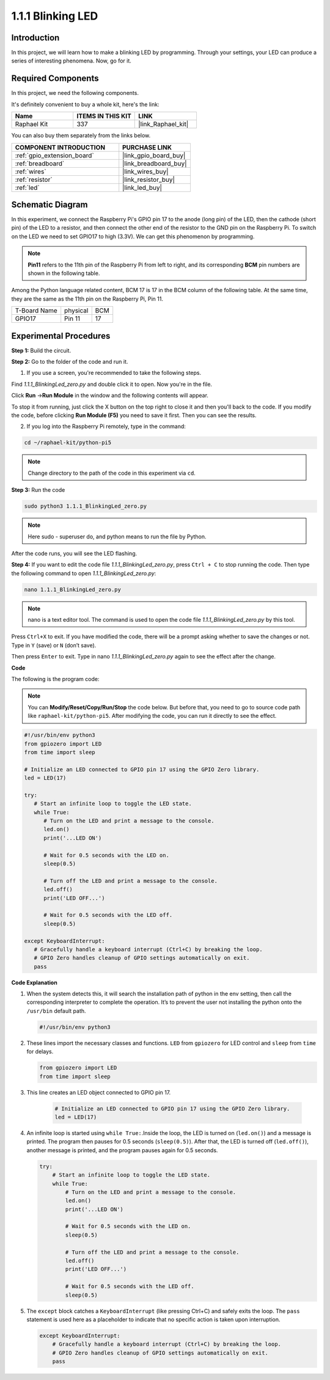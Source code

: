 .. _1.1.1_py_pi5:

1.1.1 Blinking LED
=========================

Introduction
-----------------

In this project, we will learn how to make a blinking LED by programming.
Through your settings, your LED can produce a series of interesting
phenomena. Now, go for it.

Required Components
------------------------------

In this project, we need the following components. 

.. image:: ../python_pi5/img/1.1.1_blinking_led_list.png
    :width: 800
    :align: center

It's definitely convenient to buy a whole kit, here's the link: 

.. list-table::
    :widths: 20 20 20
    :header-rows: 1

    *   - Name	
        - ITEMS IN THIS KIT
        - LINK
    *   - Raphael Kit
        - 337
        - |link_Raphael_kit|

You can also buy them separately from the links below.

.. list-table::
    :widths: 30 20
    :header-rows: 1

    *   - COMPONENT INTRODUCTION
        - PURCHASE LINK

    *   - :ref:`gpio_extension_board`
        - |link_gpio_board_buy|
    *   - :ref:`breadboard`
        - |link_breadboard_buy|
    *   - :ref:`wires`
        - |link_wires_buy|
    *   - :ref:`resistor`
        - |link_resistor_buy|
    *   - :ref:`led`
        - |link_led_buy|


Schematic Diagram
---------------------

In this experiment, we connect the Raspberry Pi's GPIO pin 17 to the anode (long pin) of the LED, then the cathode (short pin) of the LED to a resistor, and then connect the other end of the resistor to the GND pin on the Raspberry Pi. To switch on the LED we need to set GPIO17 to high (3.3V). We can get this phenomenon by programming.

.. note::

    **Pin11** refers to the 11th pin of the Raspberry Pi from left to right, and its corresponding **BCM** pin numbers are shown in the following table.

Among the Python language related content, BCM 17 is 17 in the
BCM column of the following table. At the same time, they are the same
as the 11th pin on the Raspberry Pi, Pin 11.

============ ======== ===
T-Board Name physical BCM
GPIO17       Pin 11   17
============ ======== ===

.. image:: ../python_pi5/img/1.1.1_blinking_led_schematic.png
    :width: 800
    :align: center

Experimental Procedures
-----------------------------

**Step 1:** Build the circuit.

.. image:: ../python_pi5/img/1.1.1_blinking_led_circuit.png
    :width: 800
    :align: center

**Step 2:** Go to the folder of the code and run it.

1. If you use a screen, you're recommended to take the following steps.

Find `1.1.1_BlinkingLed_zero.py` and double click it to open. Now you're in the
file.

Click **Run** ->\ **Run Module** in the window and the following
contents will appear.

To stop it from running, just click the X button on the top right to
close it and then you'll back to the code. If you modify the code,
before clicking **Run Module (F5)** you need to save it first. Then you
can see the results.

2. If you log into the Raspberry Pi remotely, type in the command:

.. raw:: html

   <run></run>

.. code-block::

   cd ~/raphael-kit/python-pi5

.. note::
    Change directory to the path of the code in this experiment via ``cd``.

**Step 3:** Run the code

.. raw:: html

   <run></run>

.. code-block::

   sudo python3 1.1.1_BlinkingLed_zero.py

.. note::
    Here sudo - superuser do, and python means to run the file by Python.

After the code runs, you will see the LED flashing.

**Step 4:** If you want to edit the code file `1.1.1_BlinkingLed_zero.py`,
press ``Ctrl + C`` to stop running the code. Then type the following
command to open `1.1.1_BlinkingLed_zero.py`:

.. raw:: html

   <run></run>

.. code-block::

   nano 1.1.1_BlinkingLed_zero.py

.. note::
    nano is a text editor tool. The command is used to open the
    code file `1.1.1_BlinkingLed_zero.py` by this tool.

Press ``Ctrl+X`` to exit. If you have modified the code, there will be a
prompt asking whether to save the changes or not. Type in ``Y`` (save)
or ``N`` (don’t save).

Then press ``Enter`` to exit. Type in nano `1.1.1_BlinkingLed_zero.py` again to
see the effect after the change.

**Code**

The following is the program code:

.. note::

   You can **Modify/Reset/Copy/Run/Stop** the code below. But before that, you need to go to  source code path like ``raphael-kit/python-pi5``. After modifying the code, you can run it directly to see the effect.

.. raw:: html

    <run></run>

.. code-block:: python

   #!/usr/bin/env python3
   from gpiozero import LED
   from time import sleep

   # Initialize an LED connected to GPIO pin 17 using the GPIO Zero library.
   led = LED(17)

   try:
      # Start an infinite loop to toggle the LED state.
      while True:
         # Turn on the LED and print a message to the console.
         led.on()
         print('...LED ON')

         # Wait for 0.5 seconds with the LED on.
         sleep(0.5)

         # Turn off the LED and print a message to the console.
         led.off()
         print('LED OFF...')

         # Wait for 0.5 seconds with the LED off.
         sleep(0.5)

   except KeyboardInterrupt:
      # Gracefully handle a keyboard interrupt (Ctrl+C) by breaking the loop.
      # GPIO Zero handles cleanup of GPIO settings automatically on exit.
      pass


**Code Explanation**

#. When the system detects this, it will search the installation path of python in the env setting, then call the corresponding interpreter to complete the operation. It’s to prevent the user not installing the python onto the ``/usr/bin`` default path.

   .. code-block:: python

       #!/usr/bin/env python3

#. These lines import the necessary classes and functions. ``LED`` from ``gpiozero`` for LED control and ``sleep`` from ``time`` for delays.

   .. code-block:: python

       from gpiozero import LED
       from time import sleep

#. This line creates an LED object connected to GPIO pin 17. 

    .. code-block:: python

       # Initialize an LED connected to GPIO pin 17 using the GPIO Zero library.
       led = LED(17)

#. An infinite loop is started using ``while True:``.Inside the loop, the LED is turned on (``led.on()``) and a message is printed. The program then pauses for 0.5 seconds (``sleep(0.5)``). After that, the LED is turned off (``led.off()``), another message is printed, and the program pauses again for 0.5 seconds.

   .. code-block:: python

       try:
           # Start an infinite loop to toggle the LED state.
           while True:
               # Turn on the LED and print a message to the console.
               led.on()
               print('...LED ON')

               # Wait for 0.5 seconds with the LED on.
               sleep(0.5)

               # Turn off the LED and print a message to the console.
               led.off()
               print('LED OFF...')

               # Wait for 0.5 seconds with the LED off.
               sleep(0.5)

#. The ``except`` block catches a ``KeyboardInterrupt`` (like pressing Ctrl+C) and safely exits the loop. The ``pass`` statement is used here as a placeholder to indicate that no specific action is taken upon interruption.

   .. code-block:: python

       except KeyboardInterrupt:
           # Gracefully handle a keyboard interrupt (Ctrl+C) by breaking the loop.
           # GPIO Zero handles cleanup of GPIO settings automatically on exit.
           pass

